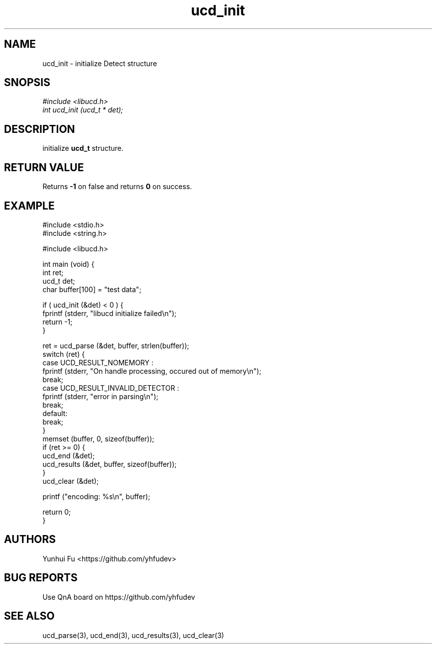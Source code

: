 .TH ucd_init 3 2015-01-12 "libucd Manuals"
.\" Process with
.\" nroff -man ucd_init.3
.\" 2015-01-12 Yunhui Fu <https://github.com/yhfudev>

.SH NAME
ucd_init - initialize Detect structure

.SH SNOPSIS
.I #include <libucd.h>
.br
.I int ucd_init (ucd_t * det);

.SH DESCRIPTION
initialize
.B ucd_t
structure.

.SH "RETURN VALUE"
Returns
.B -1
on false and returns
.B 0
on success.

.PP

.SH EXAMPLE
.nf
#include <stdio.h>
#include <string.h>

#include <libucd.h>

int main (void) {
    int ret;
    ucd_t det;
    char buffer[100] = "test data";

    if ( ucd_init (&det) < 0 ) {
        fprintf (stderr, "libucd initialize failed\\n");
        return -1;
    }

    ret = ucd_parse (&det, buffer, strlen(buffer));
    switch (ret) {
    case UCD_RESULT_NOMEMORY :
        fprintf (stderr, "On handle processing, occured out of memory\\n");
        break;
    case UCD_RESULT_INVALID_DETECTOR :
        fprintf (stderr, "error in parsing\\n");
        break;
    default:
        break;
    }
    memset (buffer, 0, sizeof(buffer));
    if (ret >= 0) {
        ucd_end (&det);
        ucd_results (&det, buffer, sizeof(buffer));
    }
    ucd_clear (&det);

    printf ("encoding: %s\\n", buffer);

    return 0;
}
.fi

.SH AUTHORS
Yunhui Fu <https://github.com/yhfudev>

.SH "BUG REPORTS"
Use QnA board on https://github.com/yhfudev

.SH "SEE ALSO"
ucd_parse(3), ucd_end(3), ucd_results(3), ucd_clear(3)


